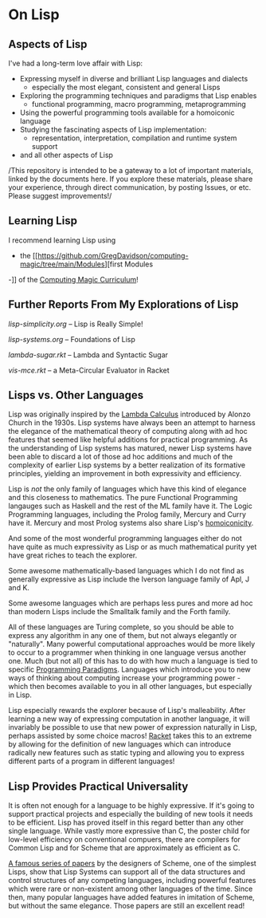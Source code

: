 * On Lisp

** Aspects of Lisp

I've had a long-term love affair with Lisp:
- Expressing myself in diverse and brilliant Lisp languages and dialects
  - especially the most elegant, consistent and general Lisps
- Exploring the programming techniques and paradigms that Lisp enables
  - functional programming, macro programming, metaprogramming
- Using the powerful programming tools available for a homoiconic language
- Studying the fascinating aspects of Lisp implementation:
  - representation, interpretation, compilation and runtime system support
- and all other aspects of Lisp

/This repository is intended to be a gateway to a lot of important materials,
linked by the documents here. If you explore these materials, please share your
experience, through direct communication, by posting Issues, or etc. Please
suggest improvements!/

** Learning Lisp

I recommend learning Lisp using
- the [[https://github.com/GregDavidson/computing-magic/tree/main/Modules][first Modules
-]] of the [[https://github.com/GregDavidson/computing-magic][Computing Magic Curriculum]]!

** Further Reports From My Explorations of Lisp

[[lisp-simplicity.org]] -- Lisp is Really Simple!

[[lisp-systems.org]] -- Foundations of Lisp

[[lambda-sugar.rkt]] -- Lambda and Syntactic Sugar

[[vis-mce.rkt]] -- a Meta-Circular Evaluator in Racket

** Lisps vs. Other Languages

Lisp was originally inspired by the [[https://en.wikipedia.org/wiki/Lambda_calculus][Lambda Calculus]] introduced by Alonzo Church
in the 1930s. Lisp systems have always been an attempt to harness the elegance
of the mathematical theory of computing along with ad hoc features that seemed
like helpful additions for practical programming. As the understanding of Lisp
systems has matured, newer Lisp systems have been able to discard a lot of those
ad hoc additions and much of the complexity of earlier Lisp systems by a better
realization of its formative principles, yielding an improvement in both
expressivity and efficiency.

Lisp is /not/ the only family of languages which have this kind of elegance and
this closeness to mathematics. The pure Functional Programming langauges such as
Haskell and the rest of the ML family have it. The Logic Programming languages,
including the Prolog family, Mercury and Curry have it. Mercury and most Prolog
systems also share Lisp's [[https://en.wikipedia.org/wiki/Homoiconicity][homoiconicity]].

And some of the most wonderful programming languages either do not have quite as
much expressivity as Lisp or as much mathematical purity yet have great riches
to teach the explorer. 

Some awesome mathematically-based languages which I do not
find as generally expressive as Lisp include the Iverson language family of Apl,
J and K.

Some awesome languages which are perhaps less pures and more ad hoc than modern
Lisps include the Smalltalk family and the Forth family.

All of these languages are Turing complete, so you should be able to express any
algorithm in any one of them, but not always elegantly or "naturally". Many
powerful computational approaches would be more likely to occur to a programmer
when thinking in one language versus another one. Much (but not all) of this has
to do with how much a language is tied to specific [[https://en.wikipedia.org/wiki/Programming_paradigm][Programming Paradigms]].
Languages which introduce you to new ways of thinking about computing increase
your programming power - which then becomes available to you in all other
languages, but especially in Lisp.

Lisp especially rewards the explorer because of Lisp's malleability. After
learning a new way of expressing computation in another language, it will
invariably be possible to use that new power of expression naturally in Lisp,
perhaps assisted by some choice macros! [[https://racket-lang.org][Racket]] takes this to an extreme by
allowing for the definition of new languages which can introduce radically new
features such as static typing and allowing you to express different parts of a
program in different languages!

** Lisp Provides Practical Universality

It is often not enough for a language to be highly expressive. If it's going to
support practical projects and especially the building of new tools it needs to
be efficient. Lisp has proved itself in this regard better than any other single
language. While vastly more expressive than C, the poster child for low-level
efficiency on conventional compuers, there are compilers for Common Lisp and for
Scheme that are approximately as efficient as C.

[[https://en.wikisource.org/wiki/Lambda_Papers][A famous series of papers]] by the designers of Scheme, one of the simplest Lisps,
show that Lisp Systems can support all of the data structures and control
structures of any competing languages, including powerful features which were
rare or non-existent among other languages of the time. Since then, many popular
languages have added features in imitation of Scheme, but without the same
elegance. Those papers are still an excellent read!
